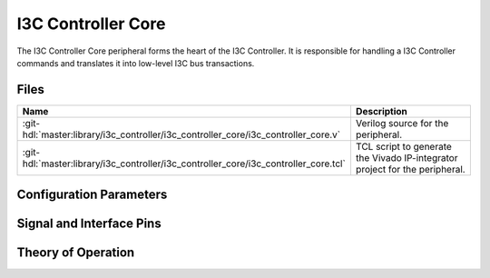 .. _i3c_controller core:

I3C Controller Core
================================================================================

.. hdl-component-diagram::

The I3C Controller Core peripheral forms the heart of the I3C Controller.
It is responsible for handling a I3C Controller commands and translates it into
low-level I3C bus transactions.

Files
-------------------------------------------------------------------------------

.. list-table::
   :widths: 25 75
   :header-rows: 1

   * - Name
     - Description
   * - :git-hdl:`master:library/i3c_controller/i3c_controller_core/i3c_controller_core.v`
     - Verilog source for the peripheral.
   * - :git-hdl:`master:library/i3c_controller/i3c_controller_core/i3c_controller_core.tcl`
     - TCL script to generate the Vivado IP-integrator project for the peripheral.


Configuration Parameters
--------------------------------------------------------------------------------

.. hdl-parameters::

   * - CLK_MOD
     - | Clock cycles per bus bit at maximun speed (12.5MHz), set to:
       | * 8 clock cycles at 100MHz input clock.
       | * 4 clock cycles at 50MHz input clock.

Signal and Interface Pins
--------------------------------------------------------------------------------

.. hdl-interfaces::

Theory of Operation
--------------------------------------------------------------------------------


